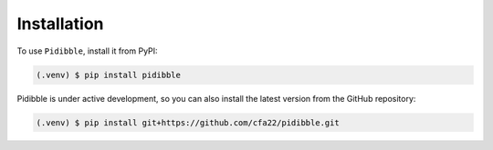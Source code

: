 .. _installation:

Installation
============

To use ``Pidibble``, install it from PyPI:

.. code-block:: bash

   (.venv) $ pip install pidibble

Pidibble is under active development, so you can also install the latest version from the GitHub repository:

.. code-block:: bash

   (.venv) $ pip install git+https://github.com/cfa22/pidibble.git